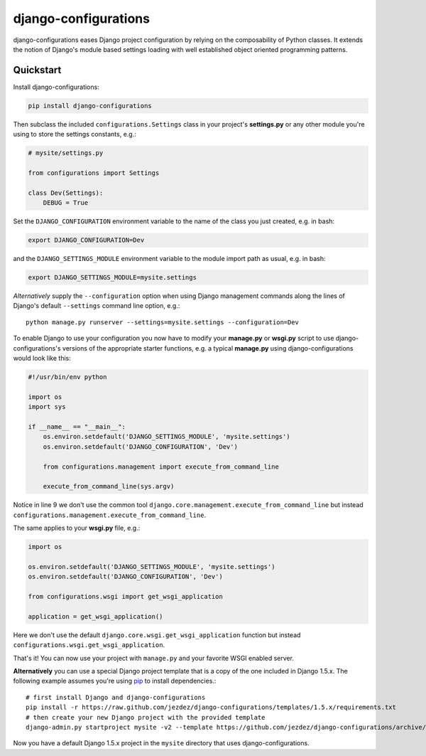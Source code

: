 django-configurations
=====================

.. image:: https://secure.travis-ci.org/jezdez/django-configurations.png
   :alt: Build Status
   :target: https://travis-ci.org/jezdez/django-configurations

django-configurations eases Django project configuration by relying
on the composability of Python classes. It extends the notion of
Django's module based settings loading with well established
object oriented programming patterns.

Quickstart
----------

Install django-configurations:

.. code-block:: console

    pip install django-configurations

Then subclass the included ``configurations.Settings`` class in your
project's **settings.py** or any other module you're using to store the
settings constants, e.g.:

.. code-block:: python

    # mysite/settings.py

    from configurations import Settings

    class Dev(Settings):
        DEBUG = True

Set the ``DJANGO_CONFIGURATION`` environment variable to the name of the class
you just created, e.g. in bash:

.. code-block:: console

    export DJANGO_CONFIGURATION=Dev

and the ``DJANGO_SETTINGS_MODULE`` environment variable to the module
import path as usual, e.g. in bash:

.. code-block:: console

    export DJANGO_SETTINGS_MODULE=mysite.settings

*Alternatively* supply the ``--configuration`` option when using Django
management commands along the lines of Django's default ``--settings``
command line option, e.g.::

    python manage.py runserver --settings=mysite.settings --configuration=Dev

To enable Django to use your configuration you now have to modify your
**manage.py** or **wsgi.py** script to use django-configurations's versions
of the appropriate starter functions, e.g. a typical **manage.py** using
django-configurations would look like this:

.. code-block:: python

    #!/usr/bin/env python

    import os
    import sys

    if __name__ == "__main__":
        os.environ.setdefault('DJANGO_SETTINGS_MODULE', 'mysite.settings')
        os.environ.setdefault('DJANGO_CONFIGURATION', 'Dev')

        from configurations.management import execute_from_command_line

        execute_from_command_line(sys.argv)

Notice in line 9 we don't use the common tool
``django.core.management.execute_from_command_line`` but instead
``configurations.management.execute_from_command_line``.

The same applies to your **wsgi.py** file, e.g.:

.. code-block:: python

    import os

    os.environ.setdefault('DJANGO_SETTINGS_MODULE', 'mysite.settings')
    os.environ.setdefault('DJANGO_CONFIGURATION', 'Dev')

    from configurations.wsgi import get_wsgi_application

    application = get_wsgi_application()

Here we don't use the default ``django.core.wsgi.get_wsgi_application``
function but instead ``configurations.wsgi.get_wsgi_application``.

That's it! You can now use your project with ``manage.py`` and your favorite
WSGI enabled server.

**Alternatively** you can use a special Django project template that is a copy
of the one included in Django 1.5.x. The following example assumes you're using
pip_ to install dependencies.::

    # first install Django and django-configurations
    pip install -r https://raw.github.com/jezdez/django-configurations/templates/1.5.x/requirements.txt
    # then create your new Django project with the provided template
    django-admin.py startproject mysite -v2 --template https://github.com/jezdez/django-configurations/archive/templates/1.5.x.zip

Now you have a default Django 1.5.x project in the ``mysite`` directory that uses
django-configurations.

.. _pip: http://pip-installer.org/
